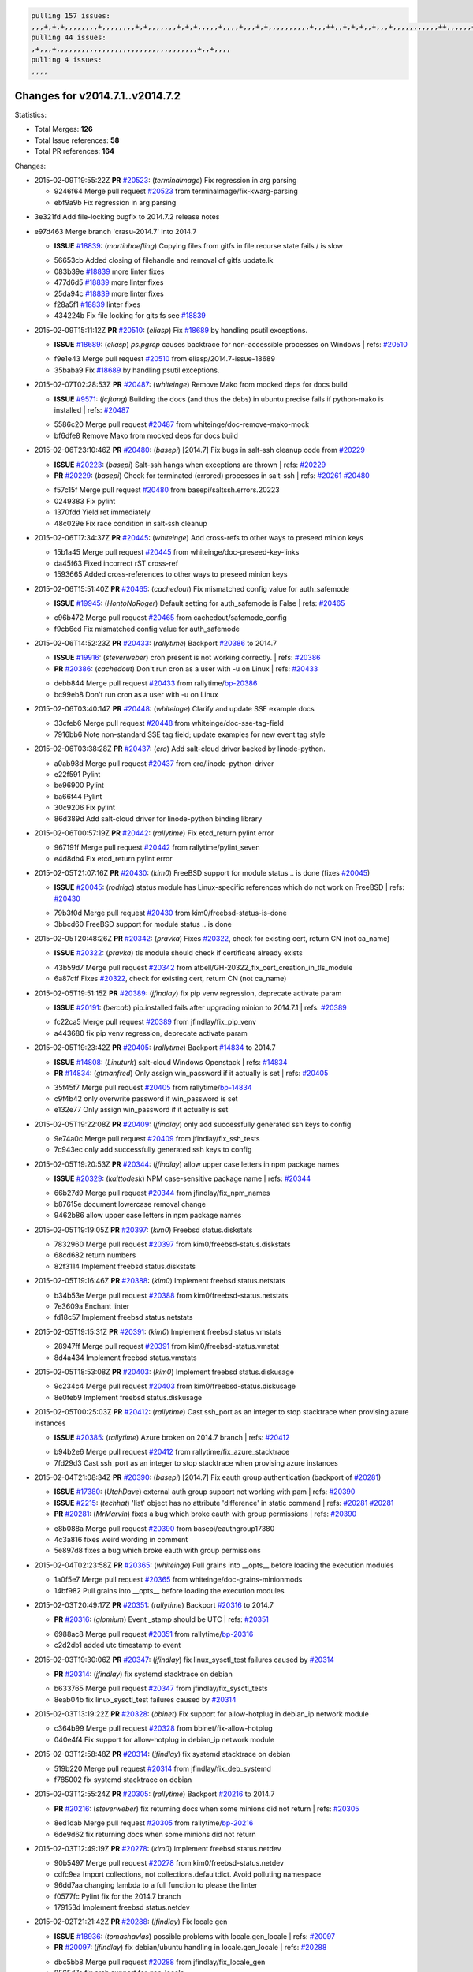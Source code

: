 .. code-block:: bash

    pulling 157 issues:
    ,,,+,+,+,,,,,,,,+,,,,,,,,+,+,,,,,,,+,+,+,,,,,+,,,,+,,,+,+,,,,,,,,,,+,,,++,,+,+,+,,+,,,+,,,,,,,,,,,++,,,,,,+,,,,,,,,+,,,++,,,,,,+,,,,,+,,,+,,,,,++,+,,,,,+,+,,,,,,,,,,,,+,,,,+,,+,++,,,,,,+,+,,,,,,+,,+,,,
    pulling 44 issues:
    ,+,,,+,,,,,,,,,,,,,,,,,,,,,,,,,,,,,,,,,,+,,+,,,,
    pulling 4 issues:
    ,,,,

Changes for v2014.7.1..v2014.7.2
--------------------------------

Statistics:

- Total Merges: **126**
- Total Issue references: **58**
- Total PR references: **164**

Changes:


- 2015-02-09T19:55:22Z **PR** `#20523`_: (*terminalmage*) Fix regression in arg parsing

  * 9246f64 Merge pull request `#20523`_ from terminalmage/fix-kwarg-parsing
  * ebf9a9b Fix regression in arg parsing

* 3e321fd Add file-locking bugfix to 2014.7.2 release notes


* e97d463 Merge branch 'crasu-2014.7' into 2014.7

  - **ISSUE** `#18839`_: (*martinhoefling*) Copying files from gitfs in file.recurse state fails / is slow

  * 56653cb Added closing of filehandle and removal of gitfs update.lk

  * 083b39e `#18839`_ more linter fixes

  * 477d6d5 `#18839`_ more linter fixes

  * 25da94c `#18839`_ more linter fixes

  * f28a5f1 `#18839`_ linter fixes

  * 434224b Fix file locking for gits fs see `#18839`_

- 2015-02-09T15:11:12Z **PR** `#20510`_: (*eliasp*) Fix `#18689`_ by handling psutil exceptions.

  - **ISSUE** `#18689`_: (*eliasp*) `ps.pgrep` causes backtrace for non-accessible processes on Windows
    | refs: `#20510`_
  * f9e1e43 Merge pull request `#20510`_ from eliasp/2014.7-issue-18689
  * 35baba9 Fix `#18689`_ by handling psutil exceptions.

- 2015-02-07T02:28:53Z **PR** `#20487`_: (*whiteinge*) Remove Mako from mocked deps for docs build

  - **ISSUE** `#9571`_: (*jcftang*) Building the docs (and thus the debs) in ubuntu precise fails if python-mako is installed
    | refs: `#20487`_
  * 5586c20 Merge pull request `#20487`_ from whiteinge/doc-remove-mako-mock
  * bf6dfe8 Remove Mako from mocked deps for docs build

- 2015-02-06T23:10:46Z **PR** `#20480`_: (*basepi*) [2014.7] Fix bugs in salt-ssh cleanup code from `#20229`_

  - **ISSUE** `#20223`_: (*basepi*) Salt-ssh hangs when exceptions are thrown
    | refs: `#20229`_
  - **PR** `#20229`_: (*basepi*) Check for terminated (errored) processes in salt-ssh
    | refs: `#20261`_ `#20480`_
  * f57c15f Merge pull request `#20480`_ from basepi/saltssh.errors.20223
  * 0249383 Fix pylint

  * 1370fdd Yield ret immediately

  * 48c029e Fix race condition in salt-ssh cleanup

- 2015-02-06T17:34:37Z **PR** `#20445`_: (*whiteinge*) Add cross-refs to other ways to preseed minion keys

  * 15b1a45 Merge pull request `#20445`_ from whiteinge/doc-preseed-key-links
  * da45f63 Fixed incorrect rST cross-ref

  * 1593665 Added cross-references to other ways to preseed minion keys

- 2015-02-06T15:51:40Z **PR** `#20465`_: (*cachedout*) Fix mismatched config value for auth_safemode

  - **ISSUE** `#19945`_: (*HontoNoRoger*) Default setting for auth_safemode is False
    | refs: `#20465`_
  * c96b472 Merge pull request `#20465`_ from cachedout/safemode_config
  * f9cb6cd Fix mismatched config value for auth_safemode

- 2015-02-06T14:52:23Z **PR** `#20433`_: (*rallytime*) Backport `#20386`_ to 2014.7

  - **ISSUE** `#19916`_: (*steverweber*) cron.present is not working correctly.
    | refs: `#20386`_
  - **PR** `#20386`_: (*cachedout*) Don't run cron as a user with -u on Linux
    | refs: `#20433`_
  * debb844 Merge pull request `#20433`_ from rallytime/`bp-20386`_
  * bc99eb8 Don't run cron as a user with -u on Linux

- 2015-02-06T03:40:14Z **PR** `#20448`_: (*whiteinge*) Clarify and update SSE example docs

  * 33cfeb6 Merge pull request `#20448`_ from whiteinge/doc-sse-tag-field
  * 7916bb6 Note non-standard SSE tag field; update examples for new event tag style

- 2015-02-06T03:38:28Z **PR** `#20437`_: (*cro*) Add salt-cloud driver backed by linode-python.

  * a0ab98d Merge pull request `#20437`_ from cro/linode-python-driver
  * e22f591 Pylint

  * be96900 Pylint

  * ba66f44 Pylint

  * 30c9206 Fix pylint

  * 86d389d Add salt-cloud driver for linode-python binding library

- 2015-02-06T00:57:19Z **PR** `#20442`_: (*rallytime*) Fix etcd_return pylint error

  * 967191f Merge pull request `#20442`_ from rallytime/pylint_seven
  * e4d8db4 Fix etcd_return pylint error

- 2015-02-05T21:07:16Z **PR** `#20430`_: (*kim0*) FreeBSD support for module status .. is done (fixes `#20045`_)

  - **ISSUE** `#20045`_: (*rodrigc*) status module has Linux-specific references which do not work on FreeBSD
    | refs: `#20430`_
  * 79b3f0d Merge pull request `#20430`_ from kim0/freebsd-status-is-done
  * 3bbcd60 FreeBSD support for module status .. is done

- 2015-02-05T20:48:26Z **PR** `#20342`_: (*pravka*) Fixes `#20322`_, check for existing cert, return CN (not ca_name)

  - **ISSUE** `#20322`_: (*pravka*) tls module should check if certificate already exists
  * 43b59d7 Merge pull request `#20342`_ from atbell/GH-20322_fix_cert_creation_in_tls_module
  * 6a87cff Fixes `#20322`_, check for existing cert, return CN (not ca_name)

- 2015-02-05T19:51:15Z **PR** `#20389`_: (*jfindlay*) fix pip venv regression, deprecate activate param

  - **ISSUE** `#20191`_: (*bercab*) pip.installed fails after upgrading minion to 2014.7.1
    | refs: `#20389`_
  * fc22ca5 Merge pull request `#20389`_ from jfindlay/fix_pip_venv
  * a443680 fix pip venv regression, deprecate activate param

- 2015-02-05T19:23:42Z **PR** `#20405`_: (*rallytime*) Backport `#14834`_ to 2014.7

  - **ISSUE** `#14808`_: (*Linuturk*) salt-cloud Windows Openstack
    | refs: `#14834`_
  - **PR** `#14834`_: (*gtmanfred*) Only assign win_password if it actually is set
    | refs: `#20405`_
  * 35f45f7 Merge pull request `#20405`_ from rallytime/`bp-14834`_
  * c9f4b42 only overwrite password if win_password is set

  * e132e77 Only assign win_password if it actually is set

- 2015-02-05T19:22:08Z **PR** `#20409`_: (*jfindlay*) only add successfully generated ssh keys to config

  * 9e74a0c Merge pull request `#20409`_ from jfindlay/fix_ssh_tests
  * 7c943ec only add successfully generated ssh keys to config

- 2015-02-05T19:20:53Z **PR** `#20344`_: (*jfindlay*) allow upper case letters in npm package names

  - **ISSUE** `#20329`_: (*kaittodesk*) NPM case-sensitive package name
    | refs: `#20344`_
  * 66b27d9 Merge pull request `#20344`_ from jfindlay/fix_npm_names
  * b87615e document lowercase removal change

  * 9462b86 allow upper case letters in npm package names

- 2015-02-05T19:19:05Z **PR** `#20397`_: (*kim0*) Freebsd status.diskstats

  * 7832960 Merge pull request `#20397`_ from kim0/freebsd-status.diskstats
  * 68cd682 return numbers

  * 82f3114 Implement freebsd status.diskstats

- 2015-02-05T19:16:46Z **PR** `#20388`_: (*kim0*) Implement freebsd status.netstats

  * b34b53e Merge pull request `#20388`_ from kim0/freebsd-status.netstats
  * 7e3609a Enchant linter

  * fd18c57 Implement freebsd status.netstats

- 2015-02-05T19:15:31Z **PR** `#20391`_: (*kim0*) Implement freebsd status.vmstats

  * 28947ff Merge pull request `#20391`_ from kim0/freebsd-status.vmstat
  * 8d4a434 Implement freebsd status.vmstats

- 2015-02-05T18:53:08Z **PR** `#20403`_: (*kim0*) Implement freebsd status.diskusage

  * 9c234c4 Merge pull request `#20403`_ from kim0/freebsd-status.diskusage
  * 8e0feb9 Implement freebsd status.diskusage

- 2015-02-05T00:25:03Z **PR** `#20412`_: (*rallytime*) Cast ssh_port as an integer to stop stacktrace when provising azure instances

  - **ISSUE** `#20385`_: (*rallytime*) Azure broken on 2014.7 branch
    | refs: `#20412`_
  * b94b2e6 Merge pull request `#20412`_ from rallytime/fix_azure_stacktrace
  * 7fd29d3 Cast ssh_port as an integer to stop stacktrace when provising azure instances

- 2015-02-04T21:08:34Z **PR** `#20390`_: (*basepi*) [2014.7] Fix eauth group authentication (backport of `#20281`_)

  - **ISSUE** `#17380`_: (*UtahDave*) external auth group support not working with pam
    | refs: `#20390`_
  - **ISSUE** `#2215`_: (*techhat*) 'list' object has no attribute 'difference' in static command
    | refs: `#20281`_ `#20281`_
  - **PR** `#20281`_: (*MrMarvin*) fixes a bug which broke eauth with group permissions
    | refs: `#20390`_
  * e8b088a Merge pull request `#20390`_ from basepi/eauthgroup17380
  * 4c3a816 fixes weird wording in comment

  * 5e897d8 fixes a bug which broke eauth with group permissions

- 2015-02-04T02:23:58Z **PR** `#20365`_: (*whiteinge*) Pull grains into __opts__ before loading the execution modules

  * 1a0f5e7 Merge pull request `#20365`_ from whiteinge/doc-grains-minionmods
  * 14bf982 Pull grains into __opts__ before loading the execution modules

- 2015-02-03T20:49:17Z **PR** `#20351`_: (*rallytime*) Backport `#20316`_ to 2014.7

  - **PR** `#20316`_: (*glomium*) Event _stamp should be UTC
    | refs: `#20351`_
  * 6988ac8 Merge pull request `#20351`_ from rallytime/`bp-20316`_
  * c2d2db1 added utc timestamp to event

- 2015-02-03T19:30:06Z **PR** `#20347`_: (*jfindlay*) fix linux_sysctl_test failures caused by `#20314`_

  - **PR** `#20314`_: (*jfindlay*) fix systemd stacktrace on debian
  * b633765 Merge pull request `#20347`_ from jfindlay/fix_sysctl_tests
  * 8eab04b fix linux_sysctl_test failures caused by `#20314`_

- 2015-02-03T13:19:22Z **PR** `#20328`_: (*bbinet*) Fix support for allow-hotplug in debian_ip network module

  * c364b99 Merge pull request `#20328`_ from bbinet/fix-allow-hotplug
  * 040e4f4 Fix support for allow-hotplug in debian_ip network module

- 2015-02-03T12:58:48Z **PR** `#20314`_: (*jfindlay*) fix systemd stacktrace on debian

  * 519b220 Merge pull request `#20314`_ from jfindlay/fix_deb_systemd
  * f785002 fix systemd stacktrace on debian

- 2015-02-03T12:55:24Z **PR** `#20305`_: (*rallytime*) Backport `#20216`_ to 2014.7

  - **PR** `#20216`_: (*steverweber*) fix returning docs when some minions did not return
    | refs: `#20305`_
  * 8ed1dab Merge pull request `#20305`_ from rallytime/`bp-20216`_
  * 6de9d62 fix returning docs when some minions did not return

- 2015-02-03T12:49:19Z **PR** `#20278`_: (*kim0*) Implement freebsd status.netdev

  * 90b5497 Merge pull request `#20278`_ from kim0/freebsd-status.netdev
  * cdfc9ea Import collections, not collections.defaultdict. Avoid polluting namespace

  * 96dd7aa changing lambda to a full function to please the linter

  * f0577fc Pylint fix for the 2014.7 branch

  * 179153d Implement freebsd status.netdev

- 2015-02-02T21:21:42Z **PR** `#20288`_: (*jfindlay*) Fix locale gen

  - **ISSUE** `#18936`_: (*tomashavlas*) possible problems with locale.gen_locale
    | refs: `#20097`_
  - **PR** `#20097`_: (*jfindlay*) fix debian/ubuntu handling in locale.gen_locale
    | refs: `#20288`_
  * dbc5bb8 Merge pull request `#20288`_ from jfindlay/fix_locale_gen
  * 8565d7e fix arch support for gen_locale

  * 17a6c62 add locale specifier parsing utilities

- 2015-02-02T18:19:39Z **PR** `#20300`_: (*rallytime*) Pylint fix for the 2014.7 branch

  * 72f3092 Merge pull request `#20300`_ from rallytime/pylint_seven
  * b26d7c7 Pylint fix for the 2014.7 branch

- 2015-01-31T10:20:55Z **PR** `#20271`_: (*s0undt3ch*) Don't try to import non configurable syspath variables

  * f84249e Merge pull request `#20271`_ from s0undt3ch/2014.7
  * f1dd99c Don't try to import non configurable syspath variables

- 2015-01-30T23:43:57Z **PR** `#20268`_: (*whiteinge*) Prevent Django auth traceback

  * 0e22364 Merge pull request `#20268`_ from whiteinge/django-auth-traceback
  * 0370bd7 Added a __virtual__ function to the Django auth module

  * 8ca6fda Moved django.contrib.auth import out of module into function

  * 68b5f5c Removed unused import

- 2015-01-30T17:58:45Z **PR** `#20250`_: (*Azidburn*) Fix for feature request `#10258`_

  - **ISSUE** `#10258`_: (*pwaller*) ssh_auth.present using options with `source: salt://`
  * b37eda2 Merge pull request `#20250`_ from Azidburn/2014.7
  * 6c9fd6d corrections from jenkins build

  * 441e460 Fix for feature request `#10258`_

- 2015-01-30T17:36:51Z **PR** `#20261`_: (*thatch45*) Merge `#20229`_ with fixes

  - **ISSUE** `#20223`_: (*basepi*) Salt-ssh hangs when exceptions are thrown
    | refs: `#20229`_
  - **PR** `#20229`_: (*basepi*) Check for terminated (errored) processes in salt-ssh
    | refs: `#20261`_ `#20480`_
  * d0a629e Merge pull request `#20261`_ from thatch45/basepi-saltssh.errors.20223
  * a2a4722 lint fixes

  * 68b2773 Merge branch 'saltssh.errors.20223' of https://github.com/basepi/salt into basepi-saltssh.errors.20223

  * 1b13d4d Check for terminated (errored) processes in salt-ssh

- 2015-01-30T17:31:08Z **PR** `#20218`_: (*felskrone*) improved status.master to work with fqdns

  - **ISSUE** `#19080`_: (*ferreol*) multi master failover mode looping indefinitely
    | refs: `#20218`_ `#19380`_
  - **PR** `#19380`_: (*felskrone*) improve master.status to work with host fqdns/hostnames as well as ips
    | refs: `#20218`_
  * 9fafe41 Merge pull request `#20218`_ from felskrone/fqdn_master_status_2014.7
  * c8f734b improved status.master to work with fqdns

- 2015-01-30T17:29:12Z **PR** `#20260`_: (*thatch45*) Merge `#20241`_ with fixes

  - **PR** `#20241`_: (*Jiaion*) fix salt libs .systemd import error
    | refs: `#20260`_
  * ad6cb8c Merge pull request `#20260`_ from thatch45/Jiaion-2014.7
  * 1782958 lint fixes

  * 36283d2 Merge branch '2014.7' of https://github.com/Jiaion/salt into Jiaion-2014.7

  * 97f8631 fix salt libs .systemd import error

- 2015-01-30T17:18:06Z **PR** `#20237`_: (*joejulian*) Issue `#20235`_: blockdev.format fails when succeeding

  - **ISSUE** `#20235`_: (*joejulian*) blockdev.format state can fail even if it succeeds
  * 5c94ea3 Merge pull request `#20237`_ from joejulian/2014.7
  * 762c622 Issue `#20235`_: blockdev.format fails when succeeding

- 2015-01-30T17:15:23Z **PR** `#20231`_: (*whiteinge*) Added several examples and clarifications to the rest_cherrypy docs

  * f9b01bf Merge pull request `#20231`_ from whiteinge/rest_cherrypy-docs-examples
  * 23745da Replaced HTTP examples with HTTPS

  * 538e80a Added a note about recommended CherryPy versions due to SSL errors

  * 8a74d90 Added a better explanation of lowdata and more examples

  * 60c2959 Added two authentication examples to rest_cherrypy docs

- 2015-01-30T17:11:30Z **PR** `#20225`_: (*jfindlay*) extend a list not a tuple

  - **ISSUE** `#20224`_: (*jfindlay*) svn module username and password options broken
    | refs: `#20225`_
  * bf80cf4 Merge pull request `#20225`_ from jfindlay/fix_svn_mod
  * b40fedc extend a list not a tuple

- 2015-01-30T17:04:27Z **PR** `#20203`_: (*basepi*) [2014.7] Iterate over the shortopts if there are more than one for archive.extracted

  - **ISSUE** `#20195`_: (*justinsb*) Behaviour change in archive extract
    | refs: `#20203`_
  * ab5cf4b Merge pull request `#20203`_ from basepi/archiveextract20195
  * 8f322c9 Iterate over the shortopts if there are more than one

- 2015-01-29T23:26:57Z **PR** `#20210`_: (*rallytime*) Backport `#20171`_ to 2014.7

  - **PR** `#20171`_: (*plastikos*) Minor: Improve thin and shim warnings and comments.
    | refs: `#20210`_
  * 8598559 Merge pull request `#20210`_ from rallytime/`bp-20171`_
  * 132f364 Don't use salt.defaults.exitcodes, just use salt.exitcodes in 2014.7

  * 80dc5ae Minor: Improve thin and shim warnings and comments.

- 2015-01-29T22:08:16Z **PR** `#20211`_: (*rallytime*) Backport `#20118`_ to 2014.7

  - **ISSUE** `#14634`_: (*Sacro*) 'unless' documentation isn't logically plausible
    | refs: `#16044`_
  - **ISSUE** `#11879`_: (*pille*) cmd.run: unless/onlyif should show return code in debug loglevel
    | refs: `#11898`_
  - **PR** `#20118`_: (*kitsemets*) salt.states.cmd: fixed 'unless' behaviour in case of multiple commands are given
    | refs: `#20211`_
  - **PR** `#16044`_: (*rallytime*) Clarify unless and onlyif docs
    | refs: `#20118`_
  - **PR** `#11898`_: (*rallytime*) Onlyif return codes added to debug log
    | refs: `#20118`_ `#20118`_
  * a72017d Merge pull request `#20211`_ from rallytime/`bp-20118`_
  * d6e70fd salt.states.cmd: fixed 'unless' behaviour in case of multiple unless commands are given

- 2015-01-29T20:40:14Z **PR** `#20212`_: (*rallytime*) Revert "Backport `#19566`_ to 2014.7"

  - **PR** `#20156`_: (*rallytime*) Backport `#19566`_ to 2014.7
    | refs: `#20212`_
  - **PR** `#19566`_: (*traxair*) Salt add azure volume support
    | refs: `#20156`_
  * 4aeaec7 Merge pull request `#20212`_ from saltstack/revert-20156-`bp-19566`_
  * 9fef292 Revert "Backport `#19566`_ to 2014.7"

- 2015-01-29T17:34:38Z **PR** `#20174`_: (*kim0*) Implement freebsd-status.meminfo

  * eb19ccd Merge pull request `#20174`_ from kim0/freebsd-status.meminfo
  * 5a350c0 Implement freebsd-status.meminfo

- 2015-01-29T17:29:46Z **PR** `#20163`_: (*jfindlay*) fix sysctl test state comparison

  - **ISSUE** `#20145`_: (*ferreol*) regression in sysctl present result whith test=True
    | refs: `#20163`_
  * d04999d Merge pull request `#20163`_ from jfindlay/fix_sysctl
  * 6bdc355 fix sysctl test state comparison

- 2015-01-28T22:45:09Z **PR** `#20128`_: (*kim0*) Freebsd status.cpuinfo

  * c6a1164 Merge pull request `#20128`_ from kim0/freebsd-status.cpuinfo
  * 95331bf pylint fixes

  * 65f643e Implement freebsd-status.cpuinfo

- 2015-01-28T22:06:07Z **PR** `#20162`_: (*rallytime*) Backport `#20062`_ to 2014.7

  - **PR** `#20062`_: (*cachedout*) Increae default runner timeout to 60s
    | refs: `#20162`_
  * daba06f Merge pull request `#20162`_ from rallytime/`bp-20062`_
  * 7c066c3 Increae default runner timeout to 60s

- 2015-01-28T22:05:28Z **PR** `#20159`_: (*rallytime*) Backport `#20115`_ to 2014.7

  - **ISSUE** `#19306`_: (*TaiSHiNet*) DigitalOcean API v1 private_networking is set to True instead of 'true'
  - **PR** `#20115`_: (*TaiSHiNet*) DO APIv1 issue Closes `#19306`_
    | refs: `#20159`_
  * 02cbd7e Merge pull request `#20159`_ from rallytime/`bp-20115`_
  * 2e58b07 DO APIv1 issue Closes `#19306`_

- 2015-01-28T22:04:54Z **PR** `#20157`_: (*rallytime*) Backport `#19976`_ to 2014.7

  - **PR** `#19976`_: (*oldmantaiter*) Add compatibility to mount by label
    | refs: `#20157`_
  * 39bdd3a Merge pull request `#20157`_ from rallytime/`bp-19976`_
  * fe1f260 Add compatibility to mount by label

- 2015-01-28T22:04:38Z **PR** `#20156`_: (*rallytime*) Backport `#19566`_ to 2014.7
  | refs: `#20212`_

  - **ISSUE** `#19162`_: (*traxair*) Permanent disk on Azure
  - **PR** `#19566`_: (*traxair*) Salt add azure volume support
    | refs: `#20156`_
  * 1295206 Merge pull request `#20156`_ from rallytime/`bp-19566`_
  * f874d8b Pylint fixes

  * 0a28a46 `#19162`_ added disks to Azure VM creation. Only new empty disks are supported. Add a line volumes:   - { size: 10 (default 100), lun: [0-15](default: 0), disk_label: <label>(default: <role-name>-disk-<lun>) }

- 2015-01-28T22:04:06Z **PR** `#20154`_: (*rallytime*) Backport `#15701`_ to 2014.7

  - **ISSUE** `#15417`_: (*Jille*) file.replace returns None instead of True when it doesn't do anything
    | refs: `#15701`_
  - **PR** `#15701`_: (*Jille*) Fixed the Result of file.replace (`#15417`_)
    | refs: `#20154`_
  * 6511aac Merge pull request `#20154`_ from rallytime/`bp-15701`_
  * b9d2f5b Fixed the Result of file.replace

- 2015-01-28T21:52:56Z **PR** `#20131`_: (*kim0*) Implementing freebsd-status.cpustats

  * 690d34c Merge pull request `#20131`_ from kim0/freebsd-status.cpustats
  * db0047c Implementing freebsd-status.cpustats

- 2015-01-28T21:35:56Z **PR** `#20000`_: (*terminalmage*) Better check for pillar for jinja templating

  - **ISSUE** `#19540`_: (*wuxxin*) regression from 2014.7 to git/2014.7 branch: masterless salt-call, pillar jinja rendering can not import/load files from pillar
    | refs: `#19552`_
  - **PR** `#19552`_: (*terminalmage*) Fix regression in masterless pillar generation
  * 0b47a56 Merge pull request `#20000`_ from terminalmage/`fix-19552`_
  * 59e7481 Fix TestSaltCacheLoader tests

  * 4807d7d Ignore file cache created by jinja tests

  * d34c0c7 Fix jinja tests

  * edf51d6 Use self.opts instead of opts

  * f57255d Better check for pillar for jinja templating

  * 55d3b73 Remove __pillar completely

- 2015-01-28T20:47:06Z **PR** `#20155`_: (*basepi*) Do not use 'is' for string comparison

  - **ISSUE** `#19528`_: (*ssgward*) network.managed errors when bonding interfaces
    | refs: `#20155`_
  * 4e93117 Merge pull request `#20155`_ from basepi/debianip19528
  * 3222284 Do not use 'is' for string comparison

- 2015-01-28T05:00:24Z **PR** `#20136`_: (*kev009*) Try to fix sockstat args for `#20044`_

  - **ISSUE** `#20044`_: (*cedwards*) [freebsd][2014.7.1] traceback when using 'show_timeout: True'
  * eba8d9e Merge pull request `#20136`_ from kev009/sockstat-args
  * 5728653 Try to fix sockstat args for `#20044`_

- 2015-01-28T03:16:31Z **PR** `#20138`_: (*whiteinge*) Fixed syntax error in log_granular_levels example

  * a7462da Merge pull request `#20138`_ from whiteinge/doc-log-granular-warning-syntax
  * e3d29bf Fixed syntax error in log_granular_levels example

- 2015-01-27T18:18:36Z **PR** `#20112`_: (*rallytime*) Pylint fixes for 2014.7 branch

  * cc1e81a Merge pull request `#20112`_ from rallytime/pylint_7
  * 2a5396c Pylint fixes for 2014.7 branch

- 2015-01-27T17:15:12Z **PR** `#20097`_: (*jfindlay*) fix debian/ubuntu handling in locale.gen_locale
  | refs: `#20288`_

  - **ISSUE** `#18936`_: (*tomashavlas*) possible problems with locale.gen_locale
    | refs: `#20097`_
  * 873fde3 Merge pull request `#20097`_ from jfindlay/fix_locale_gen
  * 4be92ed fix debian/ubuntu handling in locale.gen_locale

- 2015-01-27T17:03:56Z **PR** `#20079`_: (*kim0*) Implement Freebsd status.version merge to 2014.7

  * b3ae619 Merge pull request `#20079`_ from kim0/freebsd-status.version-2014.7
  * 380ec1b Add error for unsupported OSs

  * edd6ee7 Implementing status.version on FreeBSD

- 2015-01-27T03:39:21Z **PR** `#20080`_: (*kim0*) Implement Freebsd status.nproc merge to 2014.7

  * d0bf842 Merge pull request `#20080`_ from kim0/freebsd-status.nproc-2014.7
  * 34452f1 enchant pylint with spaces after commas

  * 1222200 KISS, get nproc value from grains

  * a299dd1 catching exception if OS is not in supported list

  * 1cd565e Implements status.nproc on FreeBSD

- 2015-01-27T03:38:53Z **PR** `#20076`_: (*rallytime*) Add some mocked variables to fix the file_test failures

  * d199edd Merge pull request `#20076`_ from rallytime/fix_states_file_tests
  * cdc8039 Add some mocked variables to fix the file_test failures

- 2015-01-27T03:04:52Z **PR** `#20091`_: (*rallytime*) Change image name in rackspace profile config to a valid one

  * 9d82d0f Merge pull request `#20091`_ from rallytime/fix_cloud_tests
  * 299374a Change image name in rackspace profile config to a valid one

- 2015-01-26T22:52:02Z **PR** `#20087`_: (*twangboy*) Changed exe's to installers

  * 70b9370 Merge pull request `#20087`_ from shanedlee/fix_docs_2
  * 7c253f5 Changed exe's to installers

- 2015-01-26T22:37:09Z **PR** `#20048`_: (*s0undt3ch*) Make use of the SaltPyLint package separated from SaltTesting

  * efa3bd6 Merge pull request `#20048`_ from s0undt3ch/features/use-saltpylint
  * 472bf88 Make use of the SaltPyLint package separated from SaltTesting

- 2015-01-26T22:27:42Z **PR** `#20041`_: (*rallytime*) dulwich.__version__ returns a tuple of ints instead of a string

  * f254f1f Merge pull request `#20041`_ from rallytime/fix_dulwich_check
  * 50b99a5 Use tuple comparison, not LooseVersion

  * 9dd00b4 Pylint fix

  * 6669e25 dulwich.__version__ returns a tuple of ints instead of a string

* 074c408 Add __instance_id__ to pylint checks as this has been added to


- 2015-01-26T17:30:38Z **PR** `#20046`_: (*hvnsweeting*) bugfix: persist accumulator data after reload_modules, fix `#8881`_

  - **ISSUE** `#8881`_: (*kiorky*) file.managed & file.blockreplace using file.accumulated do not support reload
  - **PR** `#19731`_: (*hvnsweeting*) bugfix: persist accumulator data after reload_modules, fix `#8881`_
    | refs: `#20046`_
  * c5ac604 Merge pull request `#20046`_ from hvnsweeting/2014.7
  * ca907b4 bugfix: persist accumulator data after reload_modules, fix `#8881`_

- 2015-01-24T01:50:27Z **PR** `#20023`_: (*basepi*) Partially revert `#19912`_

  - **ISSUE** `#19114`_: (*pykler*) salt-ssh and gpg pillar renderer
    | refs: `#19912`_ `#19787`_
  - **PR** `#19912`_: (*basepi*) Assume __salt__['config.get'] is present in gpg renderer
    | refs: `#20023`_
  - **PR** `#19787`_: (*slafs*) fixes GPG renderer when working with states in salt-ssh
    | refs: `#19912`_
  * 85e32d1 Merge pull request `#20023`_ from basepi/gpgrenderersaltssh19114
  * e3b471d Partially revert `#19912`_

- 2015-01-24T00:15:50Z **PR** `#20024`_: (*eliasp*) Fix states.file.replace() always reporting changes on test=True.

  * 5913ae0 Merge pull request `#20024`_ from eliasp/2014.7-states.file.replace-don't-report-changes-on-test=True
  * 4737412 Fix states.file.replace() always reporting changes on test=True.

- 2015-01-24T00:14:27Z **PR** `#20012`_: (*eliasp*) states.git.latest - Don't report changes on test=True when there aren't any.

  * 02fa494 Merge pull request `#20012`_ from eliasp/2014.7-states.git.latest-test=True
  * 9fc6ac4 Don't report changes on test=True when there aren't any.

- 2015-01-24T00:12:30Z **PR** `#20022`_: (*jfindlay*) require DNS for win network.managed state

  - **ISSUE** `#18513`_: (*Supermathie*) network.managed (windows) cannot set interface without DNS servers
    | refs: `#19968`_ `#20022`_
  - **PR** `#19968`_: (*jfindlay*) allow user to disable DNS for win net iface
    | refs: `#20022`_
  * 7ac742b Merge pull request `#20022`_ from jfindlay/yes_win_dns
  * 7d23ad5 require DNS for win network.managed state

- 2015-01-23T22:40:32Z **PR** `#20015`_: (*basepi*) Fix grains precedence issues

  - **ISSUE** `#19612`_: (*dnd*) File based grains do not override custom grains
    | refs: `#20015`_
  - **ISSUE** `#19611`_: (*dnd*) Document grains evaluation order
    | refs: `#20015`_
  * 55cb7fd Merge pull request `#20015`_ from basepi/grainsprecedencedocs19611
  * fd6b9eb Fix grains loading (and override) order

  * a067e6c Fix the grains precedence documentation

- 2015-01-23T17:42:29Z **PR** `#20001`_: (*rallytime*) Revert "Backport `#19790`_ to 2014.7"

  - **PR** `#19960`_: (*rallytime*) Backport `#19790`_ to 2014.7
    | refs: `#20001`_
  - **PR** `#19790`_: (*cachedout*) Fix multi-master event handling bug
    | refs: `#19960`_
  * 487fa9c Merge pull request `#20001`_ from saltstack/revert-19960-`bp-19790`_
  * f49edd1 Revert "Backport `#19790`_ to 2014.7"

- 2015-01-23T17:32:17Z **PR** `#19988`_: (*thatch45*) Fix for a state file change issue, fix for `#19833`_

  - **PR** `#19833`_: (*clan*) update ret of check_managed_changes
  * f21f6c2 Merge pull request `#19988`_ from thatch45/fix_file_test
  * 8e0a9e2 Fix for a state file change issue, fix for `#19833`_

- 2015-01-23T16:31:19Z **PR** `#20003`_: (*rallytime*) Easy pylint fixes

  * a368183 Merge pull request `#20003`_ from rallytime/pylint_dot_seven
  * 1ba8a77 Easy pylint fixes

- 2015-01-23T00:54:57Z **PR** `#19968`_: (*jfindlay*) allow user to disable DNS for win net iface
  | refs: `#20022`_

  - **ISSUE** `#18513`_: (*Supermathie*) network.managed (windows) cannot set interface without DNS servers
    | refs: `#19968`_ `#20022`_
  * fd8e474 Merge pull request `#19968`_ from jfindlay/no_win_dns
  * bbb83a8 allow user to disable DNS for win net iface

- 2015-01-23T00:51:37Z **PR** `#19973`_: (*highlyunavailable*) Fixes an error where a prereq of a file.recurse fails on Windows

  * d67add6 Merge pull request `#19973`_ from highlyunavailable/features/fix_file_recurse_prereq_windows
  * 3b2abe8 Fixes an error where a state with a prereq of a file.recurse fails on Windows.

- 2015-01-23T00:48:49Z **PR** `#19970`_: (*rallytime*) Add minimum version warnings to dulwich usage in gitfs

  * eb61b1a Merge pull request `#19970`_ from rallytime/dulwich_warnings
  * e23bdea Add minimum version warnings to dulwich usage in gitfs

- 2015-01-22T23:52:56Z **PR** `#19982`_: (*basepi*) Release 2014.7.1 (docs sidebar and release date for release notes)

  * c391f88 Merge pull request `#19982`_ from basepi/2014.7.1release
  * f1e7661 Release 2014.7.1 (docs sidebar and release date for release notes)

- 2015-01-22T23:48:15Z **PR** `#19980`_: (*rallytime*) Add 2014.7.1 release to Windows Installation Docs

  * 6319500 Merge pull request `#19980`_ from rallytime/update_windows_release_docs
  * 99e35ff Add 2014.7.1 release to Windows Installation Docs

- 2015-01-22T19:49:42Z **PR** `#18400`_: (*terminalmage*) Fix gitfs serving symlinks

  - **ISSUE** `#17700`_: (*damonnk*) Salt doesn't honor symlinks with gitfs
    | refs: `#18400`_
  * f3019a8 Merge pull request `#18400`_ from terminalmage/issue17700
  * 9dae0bc Simplify path munging logic

  * a08e7b4 Add symlink_list function to gitfs

  * 5855446 Fix gitfs serving symlinks

- 2015-01-22T19:42:45Z **PR** `#19961`_: (*rallytime*) Backport `#19855`_ to 2014.7

  - **ISSUE** `#18673`_: (*dennisoconnor*) docker.login module is failing
  - **PR** `#19855`_: (*colincoghill*) Fix for docker login saltstack/salt`#18673`_
    | refs: `#19961`_
  * 945a016 Merge pull request `#19961`_ from rallytime/`bp-19855`_
  * 28af4ef Fix for docker login saltstack/salt`#18673`_

- 2015-01-22T19:42:35Z **PR** `#19960`_: (*rallytime*) Backport `#19790`_ to 2014.7
  | refs: `#20001`_

  - **PR** `#19790`_: (*cachedout*) Fix multi-master event handling bug
    | refs: `#19960`_
  * 21da224 Merge pull request `#19960`_ from rallytime/`bp-19790`_
  * cf83079 Remove unnecessary comment

  * f1aaf1b Fix multi-master event handling bug

- 2015-01-22T19:41:59Z **PR** `#19959`_: (*RobertFach*) updated information regarding required version for dulwich gitfs backend

  - **ISSUE** `#19875`_: (*RobertFach*) gitfs backend dulwich broken on Ubuntu 12.04 LTS
    | refs: `#19959`_
  * 43f4451 Merge pull request `#19959`_ from RobertFach/doc-19875-gitfs-dulwich
  * 4f7b0a2 updated information regarding required version for dulwich gitfs backend

- 2015-01-22T19:26:07Z **PR** `#19937`_: (*nshalman*) SmartOS Esky: fix build version identification (backport of saltstack/salt`#19936`_)

  * 491cfbf Merge pull request `#19937`_ from nshalman/fix-esky-version-2014.7
  * 32c222f SmartOS Esky: fix build version identification

- 2015-01-22T19:23:06Z **PR** `#19930`_: (*highlyunavailable*) Split out tar options into long and short array-based arguments

  - **ISSUE** `#19928`_: (*highlyunavailable*) Regression in archive.extracted with tar_options
    | refs: `#19930`_
  * 9cce544 Merge pull request `#19930`_ from highlyunavailable/feature/fix_tar_options
  * c727e55 Split out tar options into long and short

- 2015-01-22T19:22:04Z **PR** `#19927`_: (*jfindlay*) create /etc/sysctl.d/99-salt.conf if not present

  - **ISSUE** `#19870`_: (*bigg01*) state sysctl.present does not create the /etc/sysctl.d/99-salt.conf on a systemd using system
    | refs: `#19927`_
  * a677984 Merge pull request `#19927`_ from jfindlay/fix_sysctl
  * db76a42 create /etc/sysctl.d/99-salt.conf if not present

- 2015-01-21T20:18:58Z **PR** `#19919`_: (*JaseFace*) Add osmajorrelease and osfinger grains for BSD systems

  * 0cd3d4e Merge pull request `#19919`_ from JaseFace/osfinger-osmajor-bsd
  * 3718e6e Add osmajorrelease and osfinger grains for BSD systems

- 2015-01-21T19:47:11Z **PR** `#19921`_: (*thatch45*) Merge `#19838`_

  - **PR** `#19838`_: (*The-Loeki*) Bugfix setting sysctl keys with '/' in it
    | refs: `#19921`_
  * 5bd3ad8 Merge pull request `#19921`_ from thatch45/The-Loeki-fix_sysctl
  * 594220c If we import a function from another module like this

  * 364c2b5 Merge branch 'fix_sysctl' of https://github.com/The-Loeki/salt into The-Loeki-fix_sysctl

  * 5464d70 Fix SysCtl check; when a key contains a /, it should be translated to a dot (for example VLAN interfaces; net.ipv6.conf.bond0/560.use_tempaddr = 0)

- 2015-01-21T19:22:30Z **PR** `#19912`_: (*basepi*) Assume __salt__['config.get'] is present in gpg renderer
  | refs: `#20023`_

  - **ISSUE** `#19114`_: (*pykler*) salt-ssh and gpg pillar renderer
    | refs: `#19912`_ `#19787`_
  - **PR** `#19787`_: (*slafs*) fixes GPG renderer when working with states in salt-ssh
    | refs: `#19912`_
  * 02782e3 Merge pull request `#19912`_ from basepi/salt-ssh-gpg-renderer19114
  * e2b1079 Assume __salt__['config.get'] is present

- 2015-01-21T17:57:58Z **PR** `#19909`_: (*s0undt3ch*) Create parent directories

  * 83591df Merge pull request `#19909`_ from s0undt3ch/hotfix/create-parent-dirs
  * b837c3b Create parent directories

- 2015-01-21T17:57:38Z **PR** `#19902`_: (*jfindlay*) test for blkid before running disk.blkid

  - **ISSUE** `#19795`_: (*kim0*) disk.blkid stack trace on freebsd
    | refs: `#19902`_
  * 938af03 Merge pull request `#19902`_ from jfindlay/fix_blkid
  * 192ccc7 test for blkid before running disk.blkid

- 2015-01-21T15:24:29Z **PR** `#19904`_: (*rallytime*) Fix pylint errors on 2014.7

  * ab725d5 Merge pull request `#19904`_ from rallytime/pylint_dot_seven
  * 4a6f788 Fix pylint errors on 2014.7

- 2015-01-21T00:35:09Z **PR** `#19885`_: (*whiteinge*) Also catch TokenAuthenticationError tracebacks to properly raise a 401

  * 80f9267 Merge pull request `#19885`_ from whiteinge/rest_cherrypy-token-error
  * 76547b9 Also catch TokenAuthenticationError tracebacks to properly raise a 401

- 2015-01-20T23:11:46Z **PR** `#19880`_: (*whiteinge*) Added depends section to Azure cloud module docstring

  * 0e679b6 Merge pull request `#19880`_ from whiteinge/msazure-dep-docs
  * a5d22fb Added depends section to Azure cloud module docstring

- 2015-01-20T23:06:17Z **PR** `#19862`_: (*kev009*) Add freebsdkmod changes to 2014.7.2 relnotes

  * 602b1a3 Merge pull request `#19862`_ from kev009/freebsd-kmods
  * 494543c Add freebsdkmod changes to 2014.7.2 relnotes

- 2015-01-20T22:48:06Z **PR** `#19835`_: (*The-Loeki*) Fix MTU setting in network.managed for RH systems

  * 275ac80 Merge pull request `#19835`_ from The-Loeki/fix_rh_mtu
  * 3d3b219 Fix MTU setting in network.managed for RH systems

- 2015-01-20T22:36:58Z **PR** `#19826`_: (*jfindlay*) properly decode jinja rendering, fixes `#19173`_

  - **ISSUE** `#19173`_: (*TJuberg*) SLS Rendering fails with Jinja error: 'ascii' codec can't decode byte <nnnn> in position <nn>: ordinal not in range(128)
    | refs: `#19826`_
  * 1d5e8b5 Merge pull request `#19826`_ from jfindlay/sdecode_jinja
  * 581b6ea properly decode jinja rendering, fixes `#19173`_

- 2015-01-20T22:05:32Z **PR** `#19887`_: (*basepi*) Fix code block explanation in starting states tutorial

  * 639c84e Merge pull request `#19887`_ from basepi/defaultdatayamldocs
  * 1fb6fc0 Fix the explanation of the Default Data - YAML section of starting states

- 2015-01-20T21:55:21Z **PR** `#19825`_: (*jfindlay*) remove redundant code, append extra_arguments to cmd

  - **ISSUE** `#19824`_: (*jfindlay*) linux_lvm lvcreate function does not use extra_arguments
    | refs: `#19825`_
  * ba505e4 Merge pull request `#19825`_ from jfindlay/fix_lvcreate
  * 1ae321b remove redundant code, append extra_arguments to cmd

- 2015-01-20T21:53:53Z **PR** `#19820`_: (*highlyunavailable*) Force roots fileclient on Masterless Windows to return fake POSIX/"url"

  - **ISSUE** `#19815`_: (*highlyunavailable*) file.recurse on masterless windows minions fails due to path separator issues
    | refs: `#19820`_
  - **ISSUE** `#14048`_: (*belawaeckerlig*) salt masterless windows own modules do not work
    | refs: `#19805`_ `#19820`_
  - **PR** `#19805`_: (*highlyunavailable*) Fixes `#14048`_ and also a bug in win_servermanager
    | refs: `#19820`_
  * ef3d51c Merge pull request `#19820`_ from highlyunavailable/feature/2014.7_fix_file_recurse_windows
  * d2853fd Force roots fileclient on Masterless Windows to return fake POSIX/"url" paths

- 2015-01-18T02:58:27Z **PR** `#19827`_: (*jfindlay*) change perms on some tests/ files

  * 327eb8e Merge pull request `#19827`_ from jfindlay/pylint_2014.7
  * eaa704c change perms on some tests/ files

- 2015-01-17T00:07:32Z **PR** `#19809`_: (*garethgreenaway*) Fixes to scheduler in 2014.7

  * 3bf221c Merge pull request `#19809`_ from garethgreenaway/fix_schedule_reload
  * 787322f Fixing bug with schedule.reload if the saved schedule file existed but was empty.

- 2015-01-17T00:07:09Z **PR** `#19805`_: (*highlyunavailable*) Fixes `#14048`_ and also a bug in win_servermanager
  | refs: `#19820`_

  - **ISSUE** `#14048`_: (*belawaeckerlig*) salt masterless windows own modules do not work
    | refs: `#19805`_ `#19820`_
  * f41a163 Merge pull request `#19805`_ from highlyunavailable/feature/2014.7.1_fixwinpkg
  * ef1ba92 Fixes `#14048`_ and also a bug in win_servermanager

- 2015-01-17T00:04:51Z **PR** `#19789`_: (*jfindlay*) end /etc/hosts with EOL to not break utils that read it

  - **ISSUE** `#19738`_: (*Reiner030*) host.present drops last newline
    | refs: `#19789`_
  * ffcf7ce Merge pull request `#19789`_ from jfindlay/hosts_eol
  * 2506d34 end /etc/hosts with EOL to not break utils that read it

- 2015-01-16T23:56:05Z **PR** `#19804`_: (*basepi*) Fix for passing pillar to state runs in salt-ssh

  - **ISSUE** `#19773`_: (*kt97679*) salt-ssh fails to render pillar provided as command line argument
    | refs: `#19804`_
  * 6736f6d Merge pull request `#19804`_ from basepi/salt-ssh.arg.yamlify.19773
  * 372a49b Split this out to satisfy the pylint gods

  * da4e686 Fix my over-zealousness for pillar updates

  * 70e63d7 Update pillar from command line for state runs in salt-ssh

  * 6664a50 Don't condition the arg output

  * d76dc7b Pass in argv

  * 55492cc Use salt.utils.args for salt-ssh arg parsing

  * 18a75e2 Remove the extra, unused cmd function

- 2015-01-16T20:34:53Z **PR** `#19798`_: (*jfindlay*) fix msiexec cmd, `#19796`_

  - **ISSUE** `#19796`_: (*highlyunavailable*) Regression: win_pkg fails in msiexec mode
    | refs: `#19798`_
  * 5fb9e91 Merge pull request `#19798`_ from jfindlay/fix_msiexec
  * 136386d fix msiexec cmd, `#19796`_

- 2015-01-16T07:24:19Z **PR** `#19781`_: (*rallytime*) Pylint fix for 2014.7

  * 0b9d02d Merge pull request `#19781`_ from rallytime/pylint_dance
  * 6ca9117 Pylint fix for 2014.7

- 2015-01-16T04:58:19Z **PR** `#19777`_: (*garethgreenaway*) fixes to schedule module in 2014.7

  * 5678558 Merge pull request `#19777`_ from garethgreenaway/fix_schedule_list
  * 08c9bc9 fixing a bug where schedule.list would error out if it encountered a configuration item that wasn't in the list of supported items.

- 2015-01-15T22:41:59Z **PR** `#19742`_: (*basepi*) [DO NOT MERGE] Remove msgpack from thin generation for salt-ssh

  - **ISSUE** `#7913`_: (*pfalcon*) salt-ssh imports unrelated python modules on both slave (fatal) and master
    | refs: `#19742`_
  * d3fc81e Merge pull request `#19742`_ from basepi/saltssh.msgpack.remove.7913
  * 3b29fa0 Remove msgpack from thin generation for salt-ssh

- 2015-01-15T22:12:00Z **PR** `#19752`_: (*rallytime*) Remove sshpass checks

  * 56a52f9 Merge pull request `#19752`_ from rallytime/remove_sshpass_checks
  * a3b472d Fix saltify driver check

  * a6d4b0c Fix nova sshpass check

  * 34390b7 Remove keyfile check

  * dfe38a2 Fix openstack driver

  * 2581adb Remove the sshpass checks in openstack

  * bb13220 Remove sshpass check from proxmox

  * 6602e8e Remove sshpass checks from parallels

  * 2b44f61 Remove sshpass check in nova driver

  * e9d32c5 Remove sshpass checks in rackspace driver

  * f748ac5 Remove sshpass check in joyent driver

  * 65ce516 Remove sshpass checks from saltify

  * c763260 Remove sshpass checks from gogrid

  * 4d5cc90 Remove sshpass checks from utils/cloud.py and other references

- 2015-01-14T23:21:41Z **PR** `#19741`_: (*basepi*) Fix FunctionWrapper to allow for jinja salt.cmd.run() syntax

  - **ISSUE** `#19681`_: (*Bilge*) salt-ssh cannot use new salt module calling convention from state templates
    | refs: `#19741`_
  * 4158b17 Merge pull request `#19741`_ from basepi/saltssh.jinja.newconvention.19681
  * fa5dd41 Fix FunctionWrapper to allow for jinja salt.cmd.run() syntax

- 2015-01-14T22:18:04Z **PR** `#19743`_: (*basepi*) Add more release notes for 2014.7.1 and 2014.7.2

  * dcf9128 Merge pull request `#19743`_ from basepi/2014.7.2releasenotes
  * 228ada2 Add release notes for 2014.7.2

  * 2e364ac Add more release notes for 2014.7.1

- 2015-01-14T19:17:28Z **PR** `#19721`_: (*terminalmage*) Remove 'recurse' argument from archive.zip

  * 58154bb Merge pull request `#19721`_ from terminalmage/2014.7-archive-fixes
  * 24752ff Fix archive tests

  * 9e9c0b1 Improve docstrings

  * 4f74473 Remove 'recurse' argument from archive.zip

- 2015-01-14T19:13:28Z **PR** `#19718`_: (*sjansen*) Enable salt-cloud bootstrap with ssh gateway

  * 9df5e5b Merge pull request `#19718`_ from sjansen/patch-5
  * 16b30f3 Enable salt-cloud bootstrap with ssh gateway

- 2015-01-14T19:12:20Z **PR** `#19715`_: (*kev009*) Switch FreeBSD kmod module to use loader.conf

  - **PR** `#19682`_: (*kev009*) FreeBSD kmod bugfixes
    | refs: `#19715`_
  * 5a3bd60 Merge pull request `#19715`_ from kev009/freebsd-kmods
  * 5dbfd02 Switch freebsdkmod to use loader.conf

- 2015-01-14T19:09:14Z **PR** `#19698`_: (*basepi*) Force contents to string under Falsey conditions too for file.managed

  - **ISSUE** `#19669`_: (*MrMarvin*) file.managed with `contents` and without `contents_newline` seems broken
    | refs: `#19698`_
  * d204fe4 Merge pull request `#19698`_ from basepi/filemanagedcontents19669
  * 95c82b1 Force contents to string under Falsey conditions too

- 2015-01-14T15:39:13Z **PR** `#19710`_: (*rallytime*) Backport `#19580`_ to 2014.7

  - **PR** `#19580`_: (*traxair*) Fix azure cloud service
    | refs: `#19710`_
  * 7e0b461 Merge pull request `#19710`_ from rallytime/`bp-19580`_
  * 43ab12f Whitespace fix

  * 374ab04 Backport `#19580`_ to 2014.7

- 2015-01-14T13:59:37Z **PR** `#19722`_: (*rallytime*) Remove old --out options from salt-cloud docs

  - **ISSUE** `#19453`_: (*theherk*) Output switches return "salt-cloud: error: no such option:"
    | refs: `#19722`_
  * b847109 Merge pull request `#19722`_ from rallytime/fix_19453
  * 4a1a512 Remove old --out options from salt-cloud docs

- 2015-01-14T00:11:37Z **PR** `#19706`_: (*jfindlay*) fix freebsd commands

  * 97a815f Merge pull request `#19706`_ from jfindlay/fix_bsd_cmds
  * 2717c1b fix freebsd commands

- 2015-01-13T22:23:47Z **PR** `#19709`_: (*rallytime*) Backport `#19523`_ to 2014.7

  - **PR** `#19523`_: (*cachedout*) Try giving some rest tornado requests a little more time
    | refs: `#19709`_
  * 0ca2dbf Merge pull request `#19709`_ from rallytime/`bp-19523`_
  * c172470 Try giving some rest tornado requests a little more time

- 2015-01-13T15:43:49Z **PR** `#19689`_: (*rallytime*) Add versionadded directives to newer locale functions

  - **ISSUE** `#19607`_: (*pwaller*) State locale.present found in sls common is unavailable
    | refs: `#19689`_
  * 80ec40b Merge pull request `#19689`_ from rallytime/locale_versionadded
  * 0b96b13 Add versionadded directives to newer locale functions

- 2015-01-13T15:28:12Z **PR** `#19682`_: (*kev009*) FreeBSD kmod bugfixes
  | refs: `#19715`_

  * 2da27f0 Merge pull request `#19682`_ from kev009/freebsd-kmods
  * edd4fba Bugfix my freebsdkmod implementation

  * 1373a25 Garbage collect unused private method

  * 1c7e55e pep8 kmod and freebsdkmod execution modules

  * 91cf8af Fix freebsdkmod lsmod()

  * 5873041 Add persistent module capabilities to freebsdkmod

- 2015-01-13T15:26:06Z **PR** `#19678`_: (*davidjb*) Expand documentation about Saltfile for salt-ssh

  * 640a717 Merge pull request `#19678`_ from davidjb/doc-saltfile-ssh
  * 839968f Expand documentation about Saltfile for salt-ssh

- 2015-01-13T15:24:55Z **PR** `#19676`_: (*davidjb*) Improve error reporting for failing git module commands

  * 200a6ea Merge pull request `#19676`_ from davidjb/git-error-verbosity
  * 7b3089a Ensure git command execution failures describe what command failed, not just stderr, which can be empty

- 2015-01-13T15:13:15Z **PR** `#19661`_: (*basepi*) Suppress retcode warnings for systemd enabled check, Fixes `#19606`_

  - **ISSUE** `#19606`_: (*pwaller*) systemctl is-enabled foo-bar.service failed with return code: 1
    | refs: `#19661`_
  * 1eb0b4b Merge pull request `#19661`_ from basepi/sysctlretcode19606
  * 01d1907 Suppress retcode warnings for systemd enabled check, Fixes `#19606`_


.. _`#10258`: https://github.com/saltstack/salt/issues/10258
.. _`#11879`: https://github.com/saltstack/salt/issues/11879
.. _`#11898`: https://github.com/saltstack/salt/pull/11898
.. _`#14048`: https://github.com/saltstack/salt/issues/14048
.. _`#14634`: https://github.com/saltstack/salt/issues/14634
.. _`#14808`: https://github.com/saltstack/salt/issues/14808
.. _`#14834`: https://github.com/saltstack/salt/pull/14834
.. _`#15417`: https://github.com/saltstack/salt/issues/15417
.. _`#15701`: https://github.com/saltstack/salt/pull/15701
.. _`#16044`: https://github.com/saltstack/salt/pull/16044
.. _`#17380`: https://github.com/saltstack/salt/issues/17380
.. _`#17700`: https://github.com/saltstack/salt/issues/17700
.. _`#18400`: https://github.com/saltstack/salt/pull/18400
.. _`#18513`: https://github.com/saltstack/salt/issues/18513
.. _`#18673`: https://github.com/saltstack/salt/issues/18673
.. _`#18689`: https://github.com/saltstack/salt/issues/18689
.. _`#18839`: https://github.com/saltstack/salt/issues/18839
.. _`#18936`: https://github.com/saltstack/salt/issues/18936
.. _`#19080`: https://github.com/saltstack/salt/issues/19080
.. _`#19114`: https://github.com/saltstack/salt/issues/19114
.. _`#19162`: https://github.com/saltstack/salt/issues/19162
.. _`#19173`: https://github.com/saltstack/salt/issues/19173
.. _`#19306`: https://github.com/saltstack/salt/issues/19306
.. _`#19380`: https://github.com/saltstack/salt/pull/19380
.. _`#19453`: https://github.com/saltstack/salt/issues/19453
.. _`#19523`: https://github.com/saltstack/salt/pull/19523
.. _`#19528`: https://github.com/saltstack/salt/issues/19528
.. _`#19540`: https://github.com/saltstack/salt/issues/19540
.. _`#19552`: https://github.com/saltstack/salt/pull/19552
.. _`#19566`: https://github.com/saltstack/salt/pull/19566
.. _`#19580`: https://github.com/saltstack/salt/pull/19580
.. _`#19606`: https://github.com/saltstack/salt/issues/19606
.. _`#19607`: https://github.com/saltstack/salt/issues/19607
.. _`#19611`: https://github.com/saltstack/salt/issues/19611
.. _`#19612`: https://github.com/saltstack/salt/issues/19612
.. _`#19661`: https://github.com/saltstack/salt/pull/19661
.. _`#19669`: https://github.com/saltstack/salt/issues/19669
.. _`#19676`: https://github.com/saltstack/salt/pull/19676
.. _`#19678`: https://github.com/saltstack/salt/pull/19678
.. _`#19681`: https://github.com/saltstack/salt/issues/19681
.. _`#19682`: https://github.com/saltstack/salt/pull/19682
.. _`#19689`: https://github.com/saltstack/salt/pull/19689
.. _`#19698`: https://github.com/saltstack/salt/pull/19698
.. _`#19706`: https://github.com/saltstack/salt/pull/19706
.. _`#19709`: https://github.com/saltstack/salt/pull/19709
.. _`#19710`: https://github.com/saltstack/salt/pull/19710
.. _`#19715`: https://github.com/saltstack/salt/pull/19715
.. _`#19718`: https://github.com/saltstack/salt/pull/19718
.. _`#19721`: https://github.com/saltstack/salt/pull/19721
.. _`#19722`: https://github.com/saltstack/salt/pull/19722
.. _`#19731`: https://github.com/saltstack/salt/pull/19731
.. _`#19738`: https://github.com/saltstack/salt/issues/19738
.. _`#19741`: https://github.com/saltstack/salt/pull/19741
.. _`#19742`: https://github.com/saltstack/salt/pull/19742
.. _`#19743`: https://github.com/saltstack/salt/pull/19743
.. _`#19752`: https://github.com/saltstack/salt/pull/19752
.. _`#19773`: https://github.com/saltstack/salt/issues/19773
.. _`#19777`: https://github.com/saltstack/salt/pull/19777
.. _`#19781`: https://github.com/saltstack/salt/pull/19781
.. _`#19787`: https://github.com/saltstack/salt/pull/19787
.. _`#19789`: https://github.com/saltstack/salt/pull/19789
.. _`#19790`: https://github.com/saltstack/salt/pull/19790
.. _`#19795`: https://github.com/saltstack/salt/issues/19795
.. _`#19796`: https://github.com/saltstack/salt/issues/19796
.. _`#19798`: https://github.com/saltstack/salt/pull/19798
.. _`#19804`: https://github.com/saltstack/salt/pull/19804
.. _`#19805`: https://github.com/saltstack/salt/pull/19805
.. _`#19809`: https://github.com/saltstack/salt/pull/19809
.. _`#19815`: https://github.com/saltstack/salt/issues/19815
.. _`#19820`: https://github.com/saltstack/salt/pull/19820
.. _`#19824`: https://github.com/saltstack/salt/issues/19824
.. _`#19825`: https://github.com/saltstack/salt/pull/19825
.. _`#19826`: https://github.com/saltstack/salt/pull/19826
.. _`#19827`: https://github.com/saltstack/salt/pull/19827
.. _`#19833`: https://github.com/saltstack/salt/pull/19833
.. _`#19835`: https://github.com/saltstack/salt/pull/19835
.. _`#19838`: https://github.com/saltstack/salt/pull/19838
.. _`#19855`: https://github.com/saltstack/salt/pull/19855
.. _`#19862`: https://github.com/saltstack/salt/pull/19862
.. _`#19870`: https://github.com/saltstack/salt/issues/19870
.. _`#19875`: https://github.com/saltstack/salt/issues/19875
.. _`#19880`: https://github.com/saltstack/salt/pull/19880
.. _`#19885`: https://github.com/saltstack/salt/pull/19885
.. _`#19887`: https://github.com/saltstack/salt/pull/19887
.. _`#19902`: https://github.com/saltstack/salt/pull/19902
.. _`#19904`: https://github.com/saltstack/salt/pull/19904
.. _`#19909`: https://github.com/saltstack/salt/pull/19909
.. _`#19912`: https://github.com/saltstack/salt/pull/19912
.. _`#19916`: https://github.com/saltstack/salt/issues/19916
.. _`#19919`: https://github.com/saltstack/salt/pull/19919
.. _`#19921`: https://github.com/saltstack/salt/pull/19921
.. _`#19927`: https://github.com/saltstack/salt/pull/19927
.. _`#19928`: https://github.com/saltstack/salt/issues/19928
.. _`#19930`: https://github.com/saltstack/salt/pull/19930
.. _`#19936`: https://github.com/saltstack/salt/issues/19936
.. _`#19937`: https://github.com/saltstack/salt/pull/19937
.. _`#19945`: https://github.com/saltstack/salt/issues/19945
.. _`#19959`: https://github.com/saltstack/salt/pull/19959
.. _`#19960`: https://github.com/saltstack/salt/pull/19960
.. _`#19961`: https://github.com/saltstack/salt/pull/19961
.. _`#19968`: https://github.com/saltstack/salt/pull/19968
.. _`#19970`: https://github.com/saltstack/salt/pull/19970
.. _`#19973`: https://github.com/saltstack/salt/pull/19973
.. _`#19976`: https://github.com/saltstack/salt/pull/19976
.. _`#19980`: https://github.com/saltstack/salt/pull/19980
.. _`#19982`: https://github.com/saltstack/salt/pull/19982
.. _`#19988`: https://github.com/saltstack/salt/pull/19988
.. _`#20000`: https://github.com/saltstack/salt/pull/20000
.. _`#20001`: https://github.com/saltstack/salt/pull/20001
.. _`#20003`: https://github.com/saltstack/salt/pull/20003
.. _`#20012`: https://github.com/saltstack/salt/pull/20012
.. _`#20015`: https://github.com/saltstack/salt/pull/20015
.. _`#20022`: https://github.com/saltstack/salt/pull/20022
.. _`#20023`: https://github.com/saltstack/salt/pull/20023
.. _`#20024`: https://github.com/saltstack/salt/pull/20024
.. _`#20041`: https://github.com/saltstack/salt/pull/20041
.. _`#20044`: https://github.com/saltstack/salt/issues/20044
.. _`#20045`: https://github.com/saltstack/salt/issues/20045
.. _`#20046`: https://github.com/saltstack/salt/pull/20046
.. _`#20048`: https://github.com/saltstack/salt/pull/20048
.. _`#20062`: https://github.com/saltstack/salt/pull/20062
.. _`#20076`: https://github.com/saltstack/salt/pull/20076
.. _`#20079`: https://github.com/saltstack/salt/pull/20079
.. _`#20080`: https://github.com/saltstack/salt/pull/20080
.. _`#20087`: https://github.com/saltstack/salt/pull/20087
.. _`#20091`: https://github.com/saltstack/salt/pull/20091
.. _`#20097`: https://github.com/saltstack/salt/pull/20097
.. _`#20112`: https://github.com/saltstack/salt/pull/20112
.. _`#20115`: https://github.com/saltstack/salt/pull/20115
.. _`#20118`: https://github.com/saltstack/salt/pull/20118
.. _`#20128`: https://github.com/saltstack/salt/pull/20128
.. _`#20131`: https://github.com/saltstack/salt/pull/20131
.. _`#20136`: https://github.com/saltstack/salt/pull/20136
.. _`#20138`: https://github.com/saltstack/salt/pull/20138
.. _`#20145`: https://github.com/saltstack/salt/issues/20145
.. _`#20154`: https://github.com/saltstack/salt/pull/20154
.. _`#20155`: https://github.com/saltstack/salt/pull/20155
.. _`#20156`: https://github.com/saltstack/salt/pull/20156
.. _`#20157`: https://github.com/saltstack/salt/pull/20157
.. _`#20159`: https://github.com/saltstack/salt/pull/20159
.. _`#20162`: https://github.com/saltstack/salt/pull/20162
.. _`#20163`: https://github.com/saltstack/salt/pull/20163
.. _`#20171`: https://github.com/saltstack/salt/pull/20171
.. _`#20174`: https://github.com/saltstack/salt/pull/20174
.. _`#20191`: https://github.com/saltstack/salt/issues/20191
.. _`#20195`: https://github.com/saltstack/salt/issues/20195
.. _`#20203`: https://github.com/saltstack/salt/pull/20203
.. _`#20210`: https://github.com/saltstack/salt/pull/20210
.. _`#20211`: https://github.com/saltstack/salt/pull/20211
.. _`#20212`: https://github.com/saltstack/salt/pull/20212
.. _`#20216`: https://github.com/saltstack/salt/pull/20216
.. _`#20218`: https://github.com/saltstack/salt/pull/20218
.. _`#20223`: https://github.com/saltstack/salt/issues/20223
.. _`#20224`: https://github.com/saltstack/salt/issues/20224
.. _`#20225`: https://github.com/saltstack/salt/pull/20225
.. _`#20229`: https://github.com/saltstack/salt/pull/20229
.. _`#20231`: https://github.com/saltstack/salt/pull/20231
.. _`#20235`: https://github.com/saltstack/salt/issues/20235
.. _`#20237`: https://github.com/saltstack/salt/pull/20237
.. _`#20241`: https://github.com/saltstack/salt/pull/20241
.. _`#20250`: https://github.com/saltstack/salt/pull/20250
.. _`#20260`: https://github.com/saltstack/salt/pull/20260
.. _`#20261`: https://github.com/saltstack/salt/pull/20261
.. _`#20268`: https://github.com/saltstack/salt/pull/20268
.. _`#20271`: https://github.com/saltstack/salt/pull/20271
.. _`#20278`: https://github.com/saltstack/salt/pull/20278
.. _`#20281`: https://github.com/saltstack/salt/pull/20281
.. _`#20288`: https://github.com/saltstack/salt/pull/20288
.. _`#20300`: https://github.com/saltstack/salt/pull/20300
.. _`#20305`: https://github.com/saltstack/salt/pull/20305
.. _`#20314`: https://github.com/saltstack/salt/pull/20314
.. _`#20316`: https://github.com/saltstack/salt/pull/20316
.. _`#20322`: https://github.com/saltstack/salt/issues/20322
.. _`#20328`: https://github.com/saltstack/salt/pull/20328
.. _`#20329`: https://github.com/saltstack/salt/issues/20329
.. _`#20342`: https://github.com/saltstack/salt/pull/20342
.. _`#20344`: https://github.com/saltstack/salt/pull/20344
.. _`#20347`: https://github.com/saltstack/salt/pull/20347
.. _`#20351`: https://github.com/saltstack/salt/pull/20351
.. _`#20365`: https://github.com/saltstack/salt/pull/20365
.. _`#20385`: https://github.com/saltstack/salt/issues/20385
.. _`#20386`: https://github.com/saltstack/salt/pull/20386
.. _`#20388`: https://github.com/saltstack/salt/pull/20388
.. _`#20389`: https://github.com/saltstack/salt/pull/20389
.. _`#20390`: https://github.com/saltstack/salt/pull/20390
.. _`#20391`: https://github.com/saltstack/salt/pull/20391
.. _`#20397`: https://github.com/saltstack/salt/pull/20397
.. _`#20403`: https://github.com/saltstack/salt/pull/20403
.. _`#20405`: https://github.com/saltstack/salt/pull/20405
.. _`#20409`: https://github.com/saltstack/salt/pull/20409
.. _`#20412`: https://github.com/saltstack/salt/pull/20412
.. _`#20430`: https://github.com/saltstack/salt/pull/20430
.. _`#20433`: https://github.com/saltstack/salt/pull/20433
.. _`#20437`: https://github.com/saltstack/salt/pull/20437
.. _`#20442`: https://github.com/saltstack/salt/pull/20442
.. _`#20445`: https://github.com/saltstack/salt/pull/20445
.. _`#20448`: https://github.com/saltstack/salt/pull/20448
.. _`#20465`: https://github.com/saltstack/salt/pull/20465
.. _`#20480`: https://github.com/saltstack/salt/pull/20480
.. _`#20487`: https://github.com/saltstack/salt/pull/20487
.. _`#20510`: https://github.com/saltstack/salt/pull/20510
.. _`#20523`: https://github.com/saltstack/salt/pull/20523
.. _`#2215`: https://github.com/saltstack/salt/issues/2215
.. _`#7913`: https://github.com/saltstack/salt/issues/7913
.. _`#8881`: https://github.com/saltstack/salt/issues/8881
.. _`#9571`: https://github.com/saltstack/salt/issues/9571
.. _`bp-14834`: https://github.com/saltstack/salt/pull/14834
.. _`bp-15701`: https://github.com/saltstack/salt/pull/15701
.. _`bp-19523`: https://github.com/saltstack/salt/pull/19523
.. _`bp-19566`: https://github.com/saltstack/salt/pull/19566
.. _`bp-19580`: https://github.com/saltstack/salt/pull/19580
.. _`bp-19790`: https://github.com/saltstack/salt/pull/19790
.. _`bp-19855`: https://github.com/saltstack/salt/pull/19855
.. _`bp-19976`: https://github.com/saltstack/salt/pull/19976
.. _`bp-20062`: https://github.com/saltstack/salt/pull/20062
.. _`bp-20115`: https://github.com/saltstack/salt/pull/20115
.. _`bp-20118`: https://github.com/saltstack/salt/pull/20118
.. _`bp-20171`: https://github.com/saltstack/salt/pull/20171
.. _`bp-20216`: https://github.com/saltstack/salt/pull/20216
.. _`bp-20316`: https://github.com/saltstack/salt/pull/20316
.. _`bp-20386`: https://github.com/saltstack/salt/pull/20386
.. _`fix-19552`: https://github.com/saltstack/salt/pull/19552
